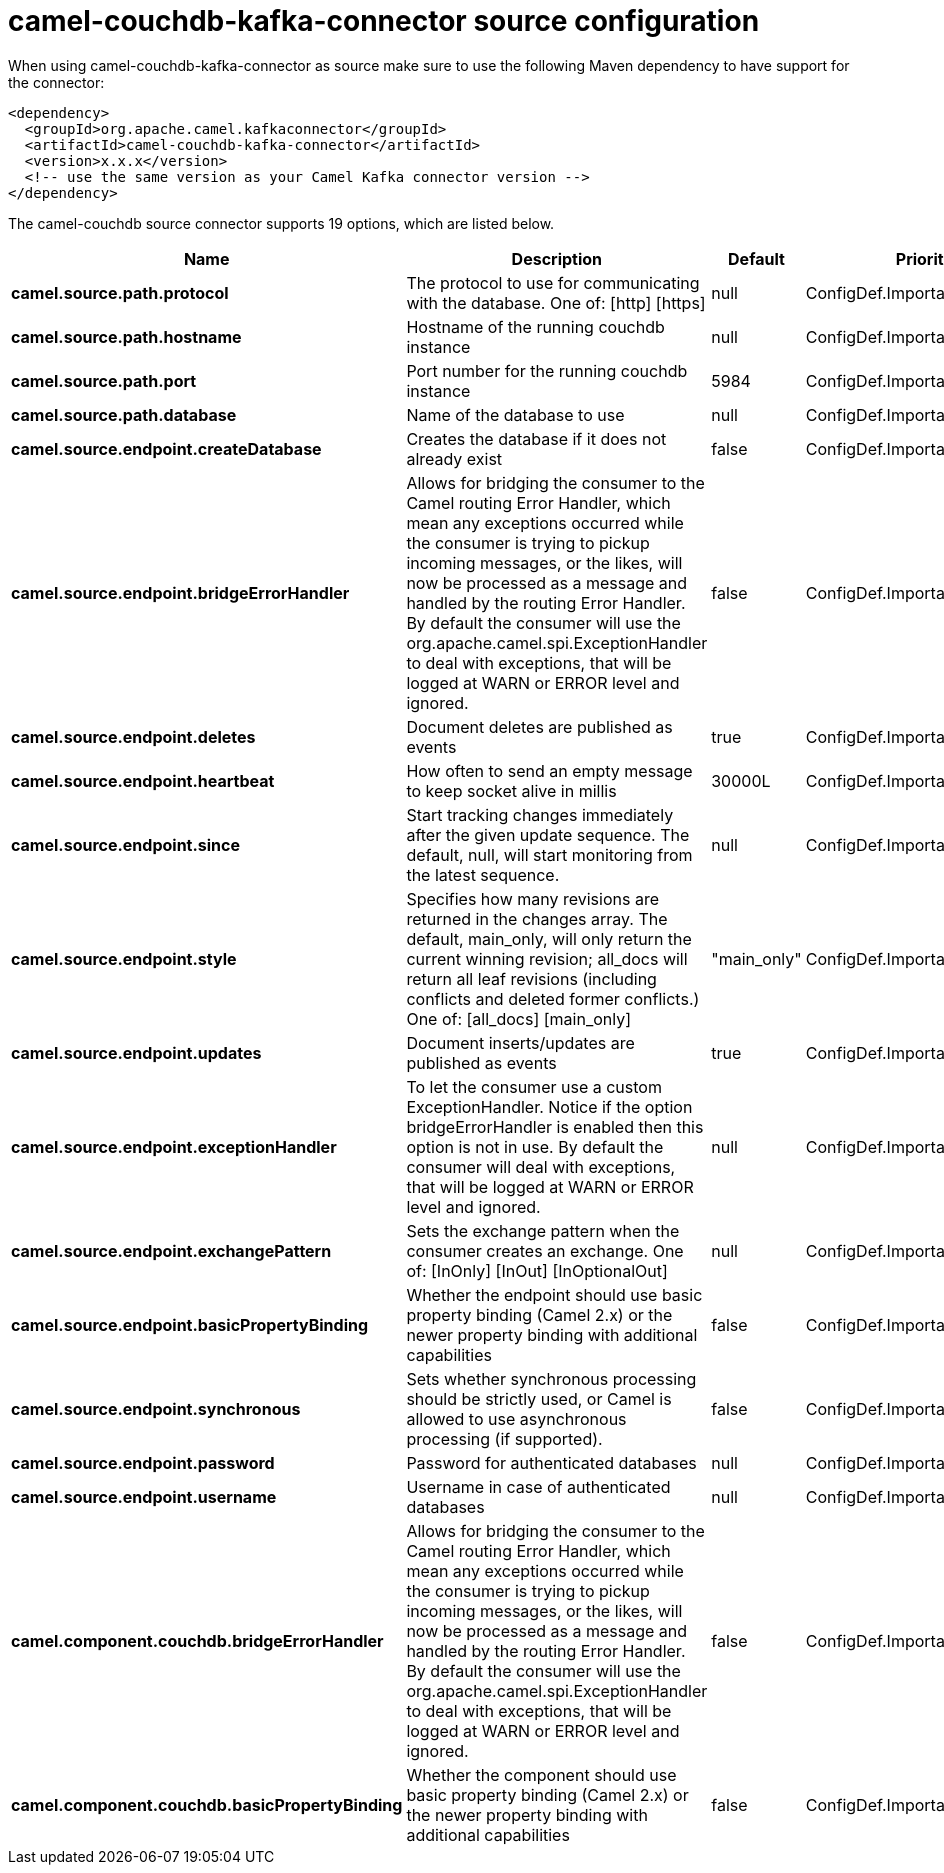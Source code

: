 // kafka-connector options: START
[[camel-couchdb-kafka-connector-source]]
= camel-couchdb-kafka-connector source configuration

When using camel-couchdb-kafka-connector as source make sure to use the following Maven dependency to have support for the connector:

[source,xml]
----
<dependency>
  <groupId>org.apache.camel.kafkaconnector</groupId>
  <artifactId>camel-couchdb-kafka-connector</artifactId>
  <version>x.x.x</version>
  <!-- use the same version as your Camel Kafka connector version -->
</dependency>
----


The camel-couchdb source connector supports 19 options, which are listed below.



[width="100%",cols="2,5,^1,2",options="header"]
|===
| Name | Description | Default | Priority
| *camel.source.path.protocol* | The protocol to use for communicating with the database. One of: [http] [https] | null | ConfigDef.Importance.HIGH
| *camel.source.path.hostname* | Hostname of the running couchdb instance | null | ConfigDef.Importance.HIGH
| *camel.source.path.port* | Port number for the running couchdb instance | 5984 | ConfigDef.Importance.MEDIUM
| *camel.source.path.database* | Name of the database to use | null | ConfigDef.Importance.HIGH
| *camel.source.endpoint.createDatabase* | Creates the database if it does not already exist | false | ConfigDef.Importance.MEDIUM
| *camel.source.endpoint.bridgeErrorHandler* | Allows for bridging the consumer to the Camel routing Error Handler, which mean any exceptions occurred while the consumer is trying to pickup incoming messages, or the likes, will now be processed as a message and handled by the routing Error Handler. By default the consumer will use the org.apache.camel.spi.ExceptionHandler to deal with exceptions, that will be logged at WARN or ERROR level and ignored. | false | ConfigDef.Importance.MEDIUM
| *camel.source.endpoint.deletes* | Document deletes are published as events | true | ConfigDef.Importance.MEDIUM
| *camel.source.endpoint.heartbeat* | How often to send an empty message to keep socket alive in millis | 30000L | ConfigDef.Importance.MEDIUM
| *camel.source.endpoint.since* | Start tracking changes immediately after the given update sequence. The default, null, will start monitoring from the latest sequence. | null | ConfigDef.Importance.MEDIUM
| *camel.source.endpoint.style* | Specifies how many revisions are returned in the changes array. The default, main_only, will only return the current winning revision; all_docs will return all leaf revisions (including conflicts and deleted former conflicts.) One of: [all_docs] [main_only] | "main_only" | ConfigDef.Importance.MEDIUM
| *camel.source.endpoint.updates* | Document inserts/updates are published as events | true | ConfigDef.Importance.MEDIUM
| *camel.source.endpoint.exceptionHandler* | To let the consumer use a custom ExceptionHandler. Notice if the option bridgeErrorHandler is enabled then this option is not in use. By default the consumer will deal with exceptions, that will be logged at WARN or ERROR level and ignored. | null | ConfigDef.Importance.MEDIUM
| *camel.source.endpoint.exchangePattern* | Sets the exchange pattern when the consumer creates an exchange. One of: [InOnly] [InOut] [InOptionalOut] | null | ConfigDef.Importance.MEDIUM
| *camel.source.endpoint.basicPropertyBinding* | Whether the endpoint should use basic property binding (Camel 2.x) or the newer property binding with additional capabilities | false | ConfigDef.Importance.MEDIUM
| *camel.source.endpoint.synchronous* | Sets whether synchronous processing should be strictly used, or Camel is allowed to use asynchronous processing (if supported). | false | ConfigDef.Importance.MEDIUM
| *camel.source.endpoint.password* | Password for authenticated databases | null | ConfigDef.Importance.MEDIUM
| *camel.source.endpoint.username* | Username in case of authenticated databases | null | ConfigDef.Importance.MEDIUM
| *camel.component.couchdb.bridgeErrorHandler* | Allows for bridging the consumer to the Camel routing Error Handler, which mean any exceptions occurred while the consumer is trying to pickup incoming messages, or the likes, will now be processed as a message and handled by the routing Error Handler. By default the consumer will use the org.apache.camel.spi.ExceptionHandler to deal with exceptions, that will be logged at WARN or ERROR level and ignored. | false | ConfigDef.Importance.MEDIUM
| *camel.component.couchdb.basicPropertyBinding* | Whether the component should use basic property binding (Camel 2.x) or the newer property binding with additional capabilities | false | ConfigDef.Importance.MEDIUM
|===
// kafka-connector options: END
